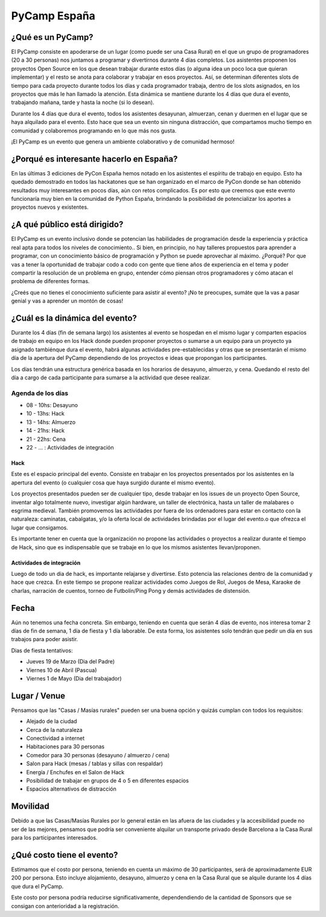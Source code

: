 PyCamp España
=============

¿Qué es un PyCamp?
------------------

El PyCamp consiste en apoderarse de un lugar (como puede ser una Casa Rural) en el que un grupo de programadores (20 a 30 personas) nos juntamos a programar y divertirnos durante 4 días completos. Los asistentes proponen los proyectos Open Source en los que desean trabajar durante estos días (o alguna idea un poco loca que quieran implementar) y el resto se anota para colaborar y trabajar en esos proyectos. Así, se determinan diferentes slots de tiempo para cada proyecto durante todos los días y cada programador trabaja, dentro de los slots asignados, en los proyectos que más le han llamado la atención. Esta dinámica se mantiene durante los 4 días que dura el evento, trabajando mañana, tarde y hasta la noche (si lo desean).

Durante los 4 días que dura el evento, todos los asistentes desayunan, almuerzan, cenan y duermen en el lugar que se haya alquilado para el evento. Esto hace que sea un evento sin ninguna distracción, que compartamos mucho tiempo en comunidad y colaboremos programando en lo que más nos gusta.

¡El PyCamp es un evento que genera un ambiente colaborativo y de comunidad hermoso!

¿Porqué es interesante hacerlo en España?
-----------------------------------------

En las últimas 3 ediciones de PyCon España hemos notado en los asistentes el espíritu de trabajo en equipo. Esto ha quedado demostrado en todos las hackatones que se han organizado en el marco de PyCon donde se han obtenido resultados muy interesantes en pocos días, aùn con retos complicados. Es por esto que creemos que este evento funcionaría muy bien en la comunidad de Python España,  brindando la posibilidad de potencializar los aportes a proyectos nuevos y existentes.

¿A qué público está dirigido?
-----------------------------

El PyCamp es un evento inclusivo donde se potencian las habilidades de programación desde la experiencia y práctica real apta para todos los niveles de conocimiento.. Si bien, en principio, no hay talleres propuestos para aprender a programar, con un conocimiento básico de programación y Python se puede aprovechar al máximo. ¿Porqué? Por que vas a tener la oportunidad de trabajar codo a codo con gente que tiene años de experiencia en el tema y poder compartir la resolución de un problema en grupo, entender cómo piensan otros programadores y cómo atacan el problema de diferentes formas.

¿Creés que no tienes el conocimiento suficiente para asistir al evento? ¡No te preocupes, sumáte que la vas a pasar genial y vas a aprender un montón de cosas!

¿Cuál es la dinámica del evento?
--------------------------------

Durante los 4 días (fin de semana largo) los asistentes al evento se hospedan en el mismo lugar y comparten espacios de trabajo en equipo en los Hack donde pueden proponer proyectos o sumarse a un equipo para un proyecto ya asignado tambiénque dura el evento, habrá algunas actividades pre-establecidas y otras que se presentarán el mismo día de la apertura del PyCamp dependiendo de los proyectos e ideas que propongan los participantes.

Los días tendrán una estructura genérica basada en los horarios de desayuno, almuerzo, y cena. Quedando el resto del día a cargo de cada participante para sumarse a la actividad que desee realizar.

Agenda de los días
~~~~~~~~~~~~~~~~~~

* 08 - 10hs: Desayuno
* 10 - 13hs: Hack
* 13 - 14hs: Almuerzo
* 14 - 21hs: Hack
* 21 - 22hs: Cena
* 22 - ... : Actividades de integración


Hack
++++

Este es el espacio principal del evento. Consiste en trabajar en los proyectos presentados por los asistentes en la apertura del evento (o cualquier cosa que haya surgido durante el mismo evento).

Los proyectos presentados pueden ser de cualquier tipo, desde trabajar en los issues de un proyecto Open Source, inventar algo totalmente nuevo, investigar algún hardware, un taller de electrónica, hasta un taller de malabares o esgrima medieval. También promovemos las actividades por fuera de los ordenadores para estar en contacto con la naturaleza: caminatas, cabalgatas, y/o la oferta local de actividades brindadas por el lugar del evento.o que ofrezca el lugar que consigamos.

Es importante tener en cuenta que la organización no propone las actividades o proyectos a realizar durante el tiempo de Hack, sino que es indispensable que se trabaje en lo que los mismos asistentes llevan/proponen.

Actividades de integración
++++++++++++++++++++++++++

Luego de todo un dia de hack, es importante relajarse y divertirse. Esto potencia las relaciones dentro de la comunidad y hace que crezca. En este tiempo se propone realizar actividades como Juegos de Rol, Juegos de Mesa, Karaoke de charlas, narración de cuentos, torneo de Futbolín/Ping Pong y demás actividades de distensión.

Fecha
-----

Aún no tenemos una fecha concreta. Sin embargo, teniendo en cuenta que serán 4 días de evento, nos interesa tomar 2 días de fin de semana, 1 día de fiesta y 1 día laborable. De esta forma, los asistentes solo tendrán que pedir un día en sus trabajos para poder asistir.

Dias de fiesta tentativos:

* Jueves 19 de Marzo (Dia del Padre)
* Viernes 10 de Abril (Pascua)
* Viernes 1 de Mayo (Dia del trabajador)

Lugar / Venue
-------------

Pensamos que las "Casas / Masías rurales" pueden ser una buena opción y quizás cumplan con todos los requisitos:

* Alejado de la ciudad
* Cerca de la naturaleza
* Conectividad a internet
* Habitaciones para 30 personas
* Comedor para 30 personas (desayuno / almuerzo / cena)
* Salon para Hack (mesas / tablas y sillas con respaldar)
* Energía / Enchufes en el Salon de Hack
* Posibilidad de trabajar en grupos de 4 o 5 en diferentes espacios
* Espacios alternativos de distracción

Movilidad
---------

Debido a que las Casas/Masías Rurales por lo general están en las afuera de las ciudades y la accesibilidad puede no ser de las mejores, pensamos que podría ser conveniente alquilar un transporte privado desde Barcelona a la Casa Rural para los participantes interesados.

¿Qué costo tiene el evento?
---------------------------

Estimamos que el costo por persona, teniendo en cuenta un máximo de 30 participantes, será de aproximadamente EUR 200 por persona. Esto incluye alojamiento, desayuno, almuerzo y cena en la Casa Rural que se alquile durante los 4 días que dura el PyCamp.

Este costo por persona podría reducirse significativamente, dependendiendo de la cantidad de Sponsors que se consigan con anterioridad a la registración.
